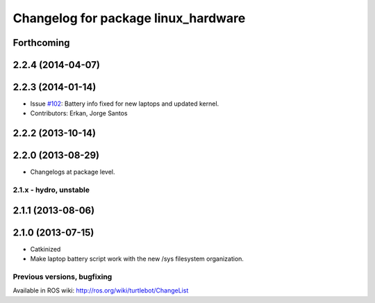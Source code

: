 ^^^^^^^^^^^^^^^^^^^^^^^^^^^^^^^^^^^^
Changelog for package linux_hardware
^^^^^^^^^^^^^^^^^^^^^^^^^^^^^^^^^^^^

Forthcoming
-----------

2.2.4 (2014-04-07)
------------------

2.2.3 (2014-01-14)
------------------
* Issue `#102 <https://github.com/turtlebot/turtlebot/issues/102>`_: Battery info fixed for new laptops and updated kernel.
* Contributors: Erkan, Jorge Santos

2.2.2 (2013-10-14)
------------------

2.2.0 (2013-08-29)
------------------
* Changelogs at package level.


2.1.x - hydro, unstable
=======================

2.1.1 (2013-08-06)
------------------

2.1.0 (2013-07-15)
------------------
* Catkinized
* Make laptop battery script work with the new /sys filesystem organization.


Previous versions, bugfixing
============================

Available in ROS wiki: http://ros.org/wiki/turtlebot/ChangeList
